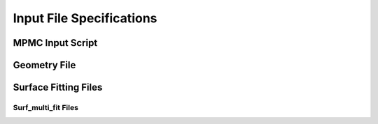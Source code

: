 Input File Specifications
*************************

MPMC Input Script
=================

Geometry File
=============

Surface Fitting Files
=====================

Surf_multi_fit Files
--------------------
